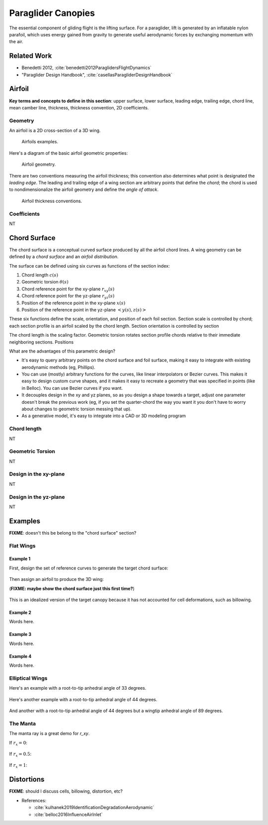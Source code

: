 *******************
Paraglider Canopies
*******************

The essential component of gliding flight is the lifting surface. For
a paraglider, lift is generated by an inflatable nylon parafoil, which uses
energy gained from gravity to generate useful aerodynamic forces by exchanging
momentum with the air.

Related Work
============

* Benedetti 2012, :cite:`benedetti2012ParaglidersFlightDynamics`

* "Paraglider Design Handbook", :cite:`casellasParagliderDesignHandbook`


Airfoil
=======

**Key terms and concepts to define in this section**: upper surface, lower
surface, leading edge, trailing edge, chord line, mean camber line, thickness,
thickness convention, 2D coefficients.


Geometry
--------

An airfoil is a 2D cross-section of a 3D wing.

.. figure:: figures/paraglider/geometry/airfoil/airfoil_examples.*

   Airfoils examples.

Here's a diagram of the basic airfoil geometric properties:

.. figure:: figures/paraglider/geometry/airfoil/airfoil_diagram.*
   :name: airfoil_diagram

   Airfoil geometry.


There are two conventions measuring the airfoil thickness; this convention
also determines what point is designated the *leading edge*. The leading and
trailing edge of a wing section are arbitrary points that define the *chord*;
the chord is used to nondimensionalize the airfoil geometry and define the
*angle of attack*.

.. figure:: figures/paraglider/geometry/airfoil/NACA-6412-thickness-conventions.*
   :name: airfoil_thickness

   Airfoil thickness conventions.


Coefficients
------------

NT


Chord Surface
=============

The chord surface is a conceptual curved surface produced by all the airfoil
chord lines. A wing geometry can be defined by a *chord surface* and an
*airfoil distribution*.

.. TODO:: define the *section index*

The surface can be defined using six curves as functions of the section index:

1. Chord length :math:`c(s)`

#. Geometric torsion :math:`\theta(s)`

#. Chord reference point for the xy-plane :math:`r_{xy}(s)`

#. Chord reference point for the yz-plane :math:`r_{yz}(s)`

#. Position of the reference point in the xy-plane :math:`x(s)`

#. Position of the reference point in the yz-plane :math:`\left< y(s),
   z(s)\right>`

These six functions define the scale, orientation, and position of each foil
section. Section scale is controlled by chord; each section profile is an
airfoil scaled by the chord length. Section orientation is controlled by
section 

.. TODO:: I should explicitly mention that with this set of definitions,
   section profiles will always "point" towards the +x-axis (mathematically,
   this means the plane containing each section will also contain the
   +x-axis). I'm pretty sure this is a reasonable constraint for most wing
   designs?

The chord length is the scaling factor. Geometric torsion rotates
section profile chords relative to their immediate neighboring sections.
Positions


What are the advantages of this parametric design?

* It's easy to query arbitrary points on the chord surface and foil surface,
  making it easy to integrate with existing aerodynamic methods (eg,
  Phillips).

* You can use (mostly) arbitrary functions for the curves, like linear
  interpolators or Bezier curves. This makes it easy to design custom curve
  shapes, and it makes it easy to recreate a geometry that was specified in
  points (like in Belloc). You can use Bezier curves if you want.

* It decouples design in the xy and yz planes, so as you design a shape
  towards a target, adjust one parameter doesn't break the previous work (eg,
  if you set the quarter-chord the way you want it you don't have to worry
  about changes to geometric torsion messing that up).

* As a generative model, it's easy to integrate into a CAD or 3D modeling
  program



Chord length
------------

NT


Geometric Torsion
-----------------

NT


Design in the xy-plane
----------------------

NT


Design in the yz-plane
----------------------

NT


Examples
========

**FIXME**: doesn't this be belong to the "chord surface" section?


Flat Wings
----------

Example 1
^^^^^^^^^

First, design the set of reference curves to generate the target chord
surface:

.. figure:: figures/paraglider/geometry/canopy/examples/build/flat1_curves.*

Then assign an airfoil to produce the 3D wing:

(**FIXME: maybe show the chord surface just this first time?**)

.. figure:: figures/paraglider/geometry/canopy/examples/build/flat1_canopy.*

This is an idealized version of the target canopy because it has not accounted
for cell deformations, such as billowing.


Example 2
^^^^^^^^^

Words here.

.. figure:: figures/paraglider/geometry/canopy/examples/build/flat2_curves.*

.. figure:: figures/paraglider/geometry/canopy/examples/build/flat2_canopy.*


Example 3
^^^^^^^^^

Words here.

.. figure:: figures/paraglider/geometry/canopy/examples/build/flat3_curves.*

.. figure:: figures/paraglider/geometry/canopy/examples/build/flat3_canopy.*


Example 4
^^^^^^^^^

Words here.

.. figure:: figures/paraglider/geometry/canopy/examples/build/flat4_curves.*

.. figure:: figures/paraglider/geometry/canopy/examples/build/flat4_canopy.*


Elliptical Wings
----------------

Here's an example with a root-to-tip anhedral angle of 33 degrees.

.. figure:: figures/paraglider/geometry/canopy/examples/build/elliptical1_curves.*

.. figure:: figures/paraglider/geometry/canopy/examples/build/elliptical1_canopy.*


Here's another example with a root-to-tip anhedral angle of 44 degrees.

.. figure:: figures/paraglider/geometry/canopy/examples/build/elliptical2_curves.*

.. figure:: figures/paraglider/geometry/canopy/examples/build/elliptical2_canopy.*

And another with a root-to-tip anhedral angle of 44 degrees but a wingtip
anhedral angle of 89 degrees.

.. figure:: figures/paraglider/geometry/canopy/examples/build/elliptical3_curves.*

.. figure:: figures/paraglider/geometry/canopy/examples/build/elliptical3_canopy.*



The Manta
---------

The manta ray is a great demo for `r_xy`.

If :math:`r_x = 0`:

.. figure:: figures/paraglider/geometry/canopy/examples/build/manta1_curves.*

.. figure:: figures/paraglider/geometry/canopy/examples/build/manta1_canopy.*


If :math:`r_x = 0.5`:

.. figure:: figures/paraglider/geometry/canopy/examples/build/manta2_curves.*

.. figure:: figures/paraglider/geometry/canopy/examples/build/manta2_canopy.*


If :math:`r_x = 1`:

.. figure:: figures/paraglider/geometry/canopy/examples/build/manta3_curves.*

.. figure:: figures/paraglider/geometry/canopy/examples/build/manta3_canopy.*


Distortions
===========

**FIXME**: should I discuss cells, billowing, distortion, etc?

* References:

  * :cite:`kulhanek2019IdentificationDegradationAerodynamic`

  * :cite:`belloc2016InfluenceAirInlet`
